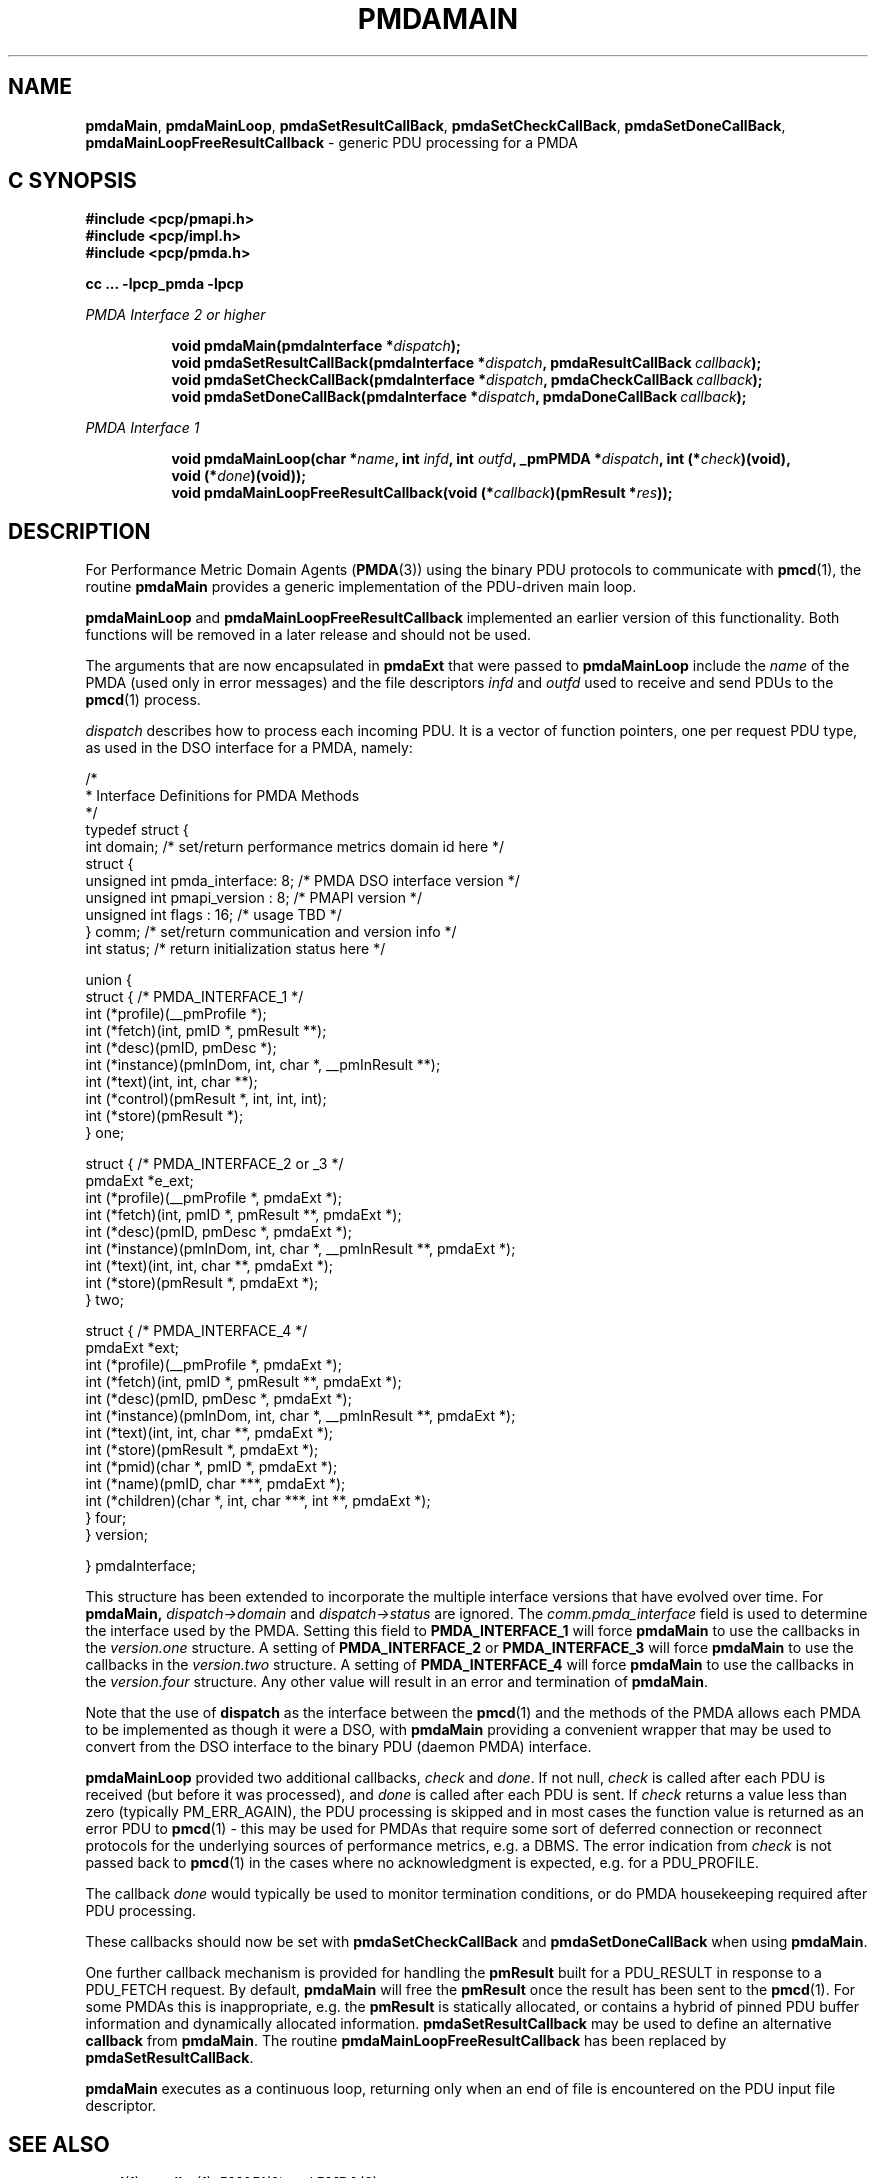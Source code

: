 '\"macro stdmacro
.\"
.\" Copyright (c) 2000-2004 Silicon Graphics, Inc.  All Rights Reserved.
.\" 
.\" This program is free software; you can redistribute it and/or modify it
.\" under the terms of the GNU General Public License as published by the
.\" Free Software Foundation; either version 2 of the License, or (at your
.\" option) any later version.
.\" 
.\" This program is distributed in the hope that it will be useful, but
.\" WITHOUT ANY WARRANTY; without even the implied warranty of MERCHANTABILITY
.\" or FITNESS FOR A PARTICULAR PURPOSE.  See the GNU General Public License
.\" for more details.
.\" 
.\"
.TH PMDAMAIN 3 "SGI" "Performance Co-Pilot"
.SH NAME
\f3pmdaMain\f1,
\f3pmdaMainLoop\f1,
\f3pmdaSetResultCallBack\f1,
\f3pmdaSetCheckCallBack\f1,
\f3pmdaSetDoneCallBack\f1,
\f3pmdaMainLoopFreeResultCallback\f1 \- generic PDU processing for a PMDA
.SH "C SYNOPSIS"
.ft 3
#include <pcp/pmapi.h>
.br
#include <pcp/impl.h>
.br
#include <pcp/pmda.h>
.sp
cc ... \-lpcp_pmda \-lpcp
.sp
.ft 2
PMDA Interface 2 or higher
.ft 3
.sp
.ad l
.hy 0
.in +8n
.ti -8n
void pmdaMain(pmdaInterface *\fIdispatch\fP);
.br
.ti -8n
void pmdaSetResultCallBack(pmdaInterface *\fIdispatch\fP, pmdaResultCallBack\ \fIcallback\fP);
.br
.ti -8n
void pmdaSetCheckCallBack(pmdaInterface *\fIdispatch\fP, pmdaCheckCallBack\ \fIcallback\fP);
.br
.ti -8n
void pmdaSetDoneCallBack(pmdaInterface *\fIdispatch\fP, pmdaDoneCallBack\ \fIcallback\fP);
.sp
.in
.hy
.ad
.ft 2
PMDA Interface 1
.ft 3
.sp
.ad l
.hy 0
.in +8n
.ti -8n
void pmdaMainLoop(char *\fIname\fP, int \fIinfd\fP, int \fIoutfd\fP, _pmPMDA\ *\fIdispatch\fP, int\ (*\fIcheck\fP)(void), void\ (*\fIdone\fP)(void));
.br
.ti -8n
void pmdaMainLoopFreeResultCallback(void (*\fIcallback\fP)(pmResult *\fIres\fP));
.sp
.in
.hy
.ad
.ft 1
.SH DESCRIPTION
For Performance Metric Domain Agents 
.RB ( PMDA (3)) 
using the binary PDU protocols to communicate with
.BR pmcd (1),
the routine
.B pmdaMain
provides a generic implementation of the PDU-driven main loop. 
.PP
.B pmdaMainLoop
and
.B pmdaMainLoopFreeResultCallback
implemented an earlier version of this functionality.  Both functions will be
removed in a later release and should not be used.
.PP
The arguments that are now encapsulated in
.B pmdaExt
that were passed to 
.B pmdaMainLoop
include the 
.I name
of the PMDA (used only in error messages) and the file descriptors
.I infd
and
.I outfd
used to receive and send PDUs to the
.BR pmcd (1)
process.
.PP
.I dispatch
describes how to process each incoming PDU. It
is a vector of function pointers, one per request PDU type,
as used in the DSO interface for a PMDA, namely:
.PP
.nf
.ft CW
/*
 * Interface Definitions for PMDA Methods
 */
typedef struct {
    int domain;         /* set/return performance metrics domain id here */
    struct {
        unsigned int    pmda_interface: 8; /* PMDA DSO interface version */
        unsigned int    pmapi_version : 8; /* PMAPI version */
        unsigned int    flags : 16;        /* usage TBD */
    } comm;             /* set/return communication and version info */
    int status;         /* return initialization status here */

    union {
        struct {                              /* PMDA_INTERFACE_1 */
            int (*profile)(__pmProfile *);
            int (*fetch)(int, pmID *, pmResult **);
            int (*desc)(pmID, pmDesc *);
            int (*instance)(pmInDom, int, char *, __pmInResult **);
            int (*text)(int, int, char **);
            int (*control)(pmResult *, int, int, int);
            int (*store)(pmResult *);
        } one;

        struct {                              /* PMDA_INTERFACE_2 or _3 */
            pmdaExt *e_ext;
            int (*profile)(__pmProfile *, pmdaExt *);
            int (*fetch)(int, pmID *, pmResult **, pmdaExt *);
            int (*desc)(pmID, pmDesc *, pmdaExt *);
            int (*instance)(pmInDom, int, char *, __pmInResult **, pmdaExt *);
            int (*text)(int, int, char **, pmdaExt *);
            int (*store)(pmResult *, pmdaExt *);
        } two;

        struct {                              /* PMDA_INTERFACE_4 */
            pmdaExt *ext;
            int     (*profile)(__pmProfile *, pmdaExt *);
            int     (*fetch)(int, pmID *, pmResult **, pmdaExt *);
            int     (*desc)(pmID, pmDesc *, pmdaExt *);
            int     (*instance)(pmInDom, int, char *, __pmInResult **, pmdaExt *);
            int     (*text)(int, int, char **, pmdaExt *);
            int     (*store)(pmResult *, pmdaExt *);
            int     (*pmid)(char *, pmID *, pmdaExt *);
            int     (*name)(pmID, char ***, pmdaExt *);
            int     (*children)(char *, int, char ***, int **, pmdaExt *);
        } four;
    } version;

} pmdaInterface;
.fi
.PP
This structure has been extended to incorporate the multiple interface versions
that have evolved over time.
For
.BR pmdaMain,
.I dispatch->domain
and
.I dispatch->status
are ignored.  The 
.I comm.pmda_interface
field is used to determine the interface used by the PMDA.  Setting this field
to
.B PMDA_INTERFACE_1
will force 
.B pmdaMain
to use the callbacks in the
.I version.one
structure.
A setting of
.B PMDA_INTERFACE_2
or
.B PMDA_INTERFACE_3
will force 
.B pmdaMain
to use the callbacks in the
.I version.two
structure.
A setting of
.B PMDA_INTERFACE_4
will force 
.B pmdaMain
to use the callbacks in the
.I version.four
structure.  Any other value will result in an error and termination of
.BR pmdaMain .
.PP
Note that the use of
.B dispatch
as the interface between the
.BR pmcd (1)
and the methods of the PMDA allows each PMDA to be implemented as
though it were a DSO, with
.B pmdaMain
providing a convenient wrapper that may be used to convert from the
DSO interface to the binary PDU (daemon PMDA) interface.
.PP
.B pmdaMainLoop
provided two additional callbacks, 
.I check
and
.IR done .
If not null, 
.I check 
is called after each PDU is received (but before it was processed), and 
.I done
is called after each PDU is sent.  
If
.I check
returns a value less than zero (typically PM_ERR_AGAIN),
the PDU processing is skipped and
in most cases the
function value is returned as an error PDU to
.BR pmcd (1)
\- this may be used for
PMDAs that require some sort of deferred connection or reconnect
protocols for the underlying sources of performance metrics, e.g. a DBMS.
The error indication from
.I check
is not passed back to
.BR pmcd (1)
in the cases where no acknowledgment is expected, e.g. for a PDU_PROFILE.
.PP
The callback
.I done
would typically be used to monitor termination conditions, or do
PMDA housekeeping required after
PDU processing.
.PP
These callbacks should now be set with 
.B pmdaSetCheckCallBack
and
.B pmdaSetDoneCallBack
when using
.BR pmdaMain .
.PP
One further callback mechanism is provided for handling the
.B pmResult
built for a PDU_RESULT in response to a PDU_FETCH request.  By default,
.B pmdaMain
will free the
.B pmResult
once the result has been sent to the
.BR pmcd (1).
For some PMDAs this is inappropriate, e.g. the
.B pmResult
is statically allocated, or contains a hybrid of pinned PDU buffer
information and dynamically allocated information.
.B pmdaSetResultCallback
may be used to define an alternative
.B callback
from
.BR pmdaMain .
The routine
.B pmdaMainLoopFreeResultCallback
has been replaced by 
.BR pmdaSetResultCallBack .
.PP
.B pmdaMain
executes as a continuous loop, returning only when an end of file
is encountered on the PDU input file descriptor.
.SH SEE ALSO
.BR pmcd (1),
.BR pmdbg (1),
.BR PMAPI (3)
and
.BR PMDA (3).
.SH DIAGNOSTICS
These messages may be appended to the PMDA's log file:
.TP 25
.BI "PMDA interface version " interface " not supported"
The
.I interface
version is not supported by 
.BR pmdaMain .
.TP
.B Unrecognized pdu type
The PMDA received a PDU from 
.B pmcd
that it does not recognize. This may indicate that the
.B pmcd
process is using a more advanced interface than
.BR pmdaMain .
.PP
If the 
.BR PMAPI (3)
debug control variable
.RB ( pmdebug )
has the DBG_TRACE_LIBPMDA flag set then each PDU that is received is reported
in the PMDA's log file.
